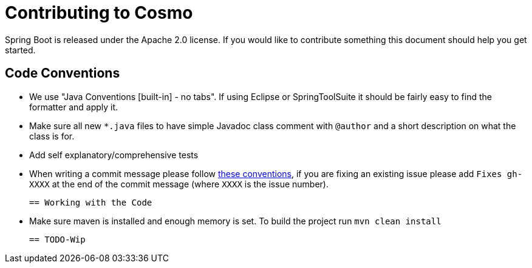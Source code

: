 = Contributing to Cosmo

Spring Boot is released under the Apache 2.0 license. If you would like to contribute
something this document should help you get started.

== Code Conventions 

* We use "Java Conventions [built-in] - no tabs". If using Eclipse or SpringToolSuite 
it should be fairly easy to find the formatter and apply it.

* Make sure all new `*.java` files to have simple Javadoc class comment with `@author` and
a short description on what the class is for.

* Add self explanatory/comprehensive tests 

* When writing a commit message please follow https://tbaggery.com/2008/04/19/a-note-about-git-commit-messages.html[these conventions],
  if you are fixing an existing issue please add `Fixes gh-XXXX` at the end of the commit
  message (where `XXXX` is the issue number).
  
 == Working with the Code
 
 * Make sure maven is installed and enough memory is set. To build the project run
 `mvn clean install`
 
 == TODO-Wip 
  